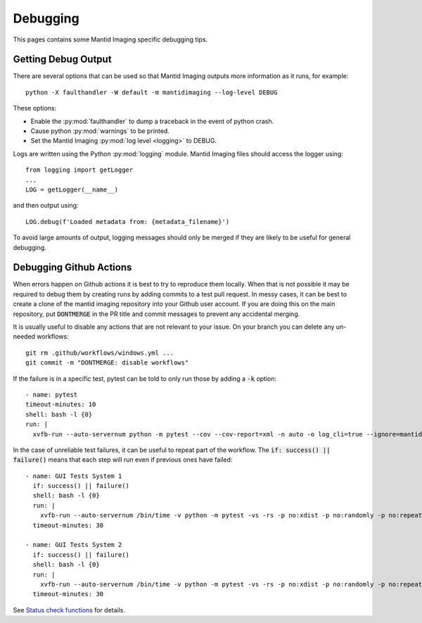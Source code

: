 Debugging
=========

This pages contains some Mantid Imaging specific debugging tips.

Getting Debug Output
--------------------

There are several options that can be used so that Mantid Imaging outputs more information as it runs, for example::

  python -X faulthandler -W default -m mantidimaging --log-level DEBUG

These options:

* Enable the :py:mod:`faulthandler` to dump a traceback in the event of python crash.
* Cause python :py:mod:`warnings` to be printed.
* Set the Mantid Imaging :py:mod:`log level <logging>` to DEBUG.

Logs are written using the Python :py:mod:`logging` module. Mantid Imaging files should access the logger using::

  from logging import getLogger
  ...
  LOG = getLogger(__name__)

and then output using::

  LOG.debug(f'Loaded metadata from: {metadata_filename}')

To avoid large amounts of output, logging messages should only be merged if they are likely to be useful for general debugging.

Debugging Github Actions
------------------------

When errors happen on Github actions it is best to try to reproduce them locally. When that is not possible it may be required to debug them by creating runs by adding commits to a test pull request. In messy cases, it can be best to create a clone of the mantid imaging repository into your Github user account. If you are doing this on the main repository, put :code:`DONTMERGE` in the PR title and commit messages to prevent any accidental merging.

It is usually useful to disable any actions that are not relevant to your issue. On your branch you can delete any un-needed workflows::

  git rm .github/workflows/windows.yml ...
  git commit -m "DONTMERGE: disable workflows"

If the failure is in a specific test, pytest can be told to only run those by adding a :code:`-k` option::

  - name: pytest
  timeout-minutes: 10
  shell: bash -l {0}
  run: |
    xvfb-run --auto-servernum python -m pytest --cov --cov-report=xml -n auto -o log_cli=true --ignore=mantidimaging/eyes_tests --durations=10 -k test_parse_metadata_file




In the case of unreliable test failures, it can be useful to repeat part of the workflow. The :code:`if: success() || failure()` means that each step will run even if previous ones have failed::

      - name: GUI Tests System 1
        if: success() || failure()
        shell: bash -l {0}
        run: |
          xvfb-run --auto-servernum /bin/time -v python -m pytest -vs -rs -p no:xdist -p no:randomly -p no:repeat -p no:cov -o log_cli=true --run-system-tests --durations=10
        timeout-minutes: 30

      - name: GUI Tests System 2
        if: success() || failure()
        shell: bash -l {0}
        run: |
          xvfb-run --auto-servernum /bin/time -v python -m pytest -vs -rs -p no:xdist -p no:randomly -p no:repeat -p no:cov -o log_cli=true --run-system-tests --durations=10
        timeout-minutes: 30

See `Status check functions <https://docs.github.com/en/actions/learn-github-actions/expressions#status-check-functions>`_ for details.
